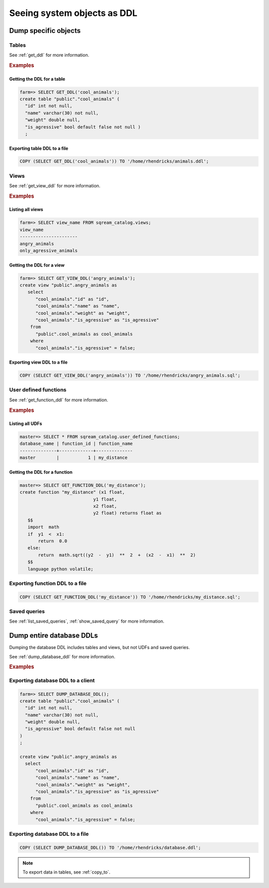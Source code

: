 .. _seeing_system_objects_as_sql:

********************************
Seeing system objects as DDL
********************************

Dump specific objects
===========================

Tables
----------

See :ref:`get_ddl` for more information.

.. rubric:: Examples

Getting the DDL for a table
^^^^^^^^^^^^^^^^^^^^^^^^^^^^^^^^^^^^^^^^

.. code-block:: psql

   farm=> SELECT GET_DDL('cool_animals');
   create table "public"."cool_animals" (
     "id" int not null,
     "name" varchar(30) not null,
     "weight" double null,
     "is_agressive" bool default false not null )
     ;

Exporting table DDL to a file
^^^^^^^^^^^^^^^^^^^^^^^^^^^^^^^^^^^

.. code-block:: postgres

   COPY (SELECT GET_DDL('cool_animals')) TO '/home/rhendricks/animals.ddl';

Views
----------

See :ref:`get_view_ddl` for more information.

.. rubric:: Examples

Listing all views
^^^^^^^^^^^^^^^^^^^^^^^

.. code-block:: psql

   farm=> SELECT view_name FROM sqream_catalog.views;
   view_name             
   ----------------------
   angry_animals         
   only_agressive_animals


Getting the DDL for a view
^^^^^^^^^^^^^^^^^^^^^^^^^^^^^^^

.. code-block:: psql

   farm=> SELECT GET_VIEW_DDL('angry_animals');
   create view "public".angry_animals as
      select
         "cool_animals"."id" as "id",
         "cool_animals"."name" as "name",
         "cool_animals"."weight" as "weight",
         "cool_animals"."is_agressive" as "is_agressive"
       from
         "public".cool_animals as cool_animals
       where
         "cool_animals"."is_agressive" = false;

Exporting view DDL to a file
^^^^^^^^^^^^^^^^^^^^^^^^^^^^^^^^^

.. code-block:: postgres

   COPY (SELECT GET_VIEW_DDL('angry_animals')) TO '/home/rhendricks/angry_animals.sql';

User defined functions
-------------------------

See :ref:`get_function_ddl` for more information.

.. rubric:: Examples

Listing all UDFs
^^^^^^^^^^^^^^^^^^^^^

.. code-block:: psql
   
   master=> SELECT * FROM sqream_catalog.user_defined_functions;
   database_name | function_id | function_name
   --------------+-------------+--------------
   master        |           1 | my_distance  

Getting the DDL for a function
^^^^^^^^^^^^^^^^^^^^^^^^^^^^^^^^^^^

.. code-block:: psql

   master=> SELECT GET_FUNCTION_DDL('my_distance');
   create function "my_distance" (x1 float,
                               y1 float,
                               x2 float,
                               y2 float) returns float as
      $$  
      import  math  
      if  y1  <  x1:  
          return  0.0  
      else:  
          return  math.sqrt((y2  -  y1)  **  2  +  (x2  -  x1)  **  2)  
      $$
      language python volatile;

Exporting function DDL to a file
------------------------------------

.. code-block:: postgres

   COPY (SELECT GET_FUNCTION_DDL('my_distance')) TO '/home/rhendricks/my_distance.sql';

Saved queries
-----------------

See :ref:`list_saved_queries`, :ref:`show_saved_query` for more information.

Dump entire database DDLs
==================================

Dumping the database DDL includes tables and views, but not UDFs and saved queries.

See :ref:`dump_database_ddl` for more information.

.. rubric:: Examples

Exporting database DDL to a client
---------------------------------------

.. code-block:: psql

   farm=> SELECT DUMP_DATABASE_DDL();
   create table "public"."cool_animals" (
     "id" int not null,
     "name" varchar(30) not null,
     "weight" double null,
     "is_agressive" bool default false not null
   )
   ;

   create view "public".angry_animals as
     select
         "cool_animals"."id" as "id",
         "cool_animals"."name" as "name",
         "cool_animals"."weight" as "weight",
         "cool_animals"."is_agressive" as "is_agressive"
       from
         "public".cool_animals as cool_animals
       where
         "cool_animals"."is_agressive" = false;

Exporting database DDL to a file
---------------------------------------

.. code-block:: postgres

   COPY (SELECT DUMP_DATABASE_DDL()) TO '/home/rhendricks/database.ddl';



.. note:: To export data in tables, see :ref:`copy_to`.
